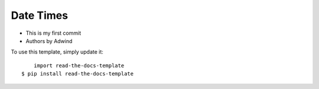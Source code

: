 Date Times
-------

* This is my first commit 
* Authors by Adwind 

To use this template, simply update it::

	import read-the-docs-template
    $ pip install read-the-docs-template